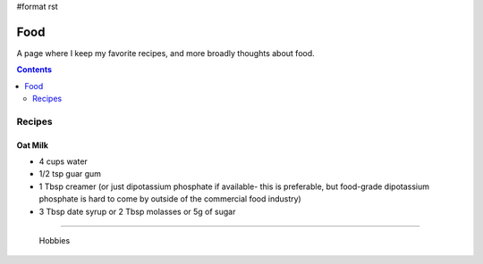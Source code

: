 #format rst

Food
====

A page where I keep my favorite recipes, and more broadly thoughts about food.

.. contents:: :depth: 2

Recipes
-------

Oat Milk
~~~~~~~~

* 4 cups water

* 1/2 tsp guar gum

* 1 Tbsp creamer (or just dipotassium phosphate if available- this is preferable, but food-grade dipotassium phosphate is hard to come by outside of the commercial food industry)

* 3 Tbsp date syrup or 2 Tbsp molasses or 5g of sugar

-------------------------

 Hobbies

